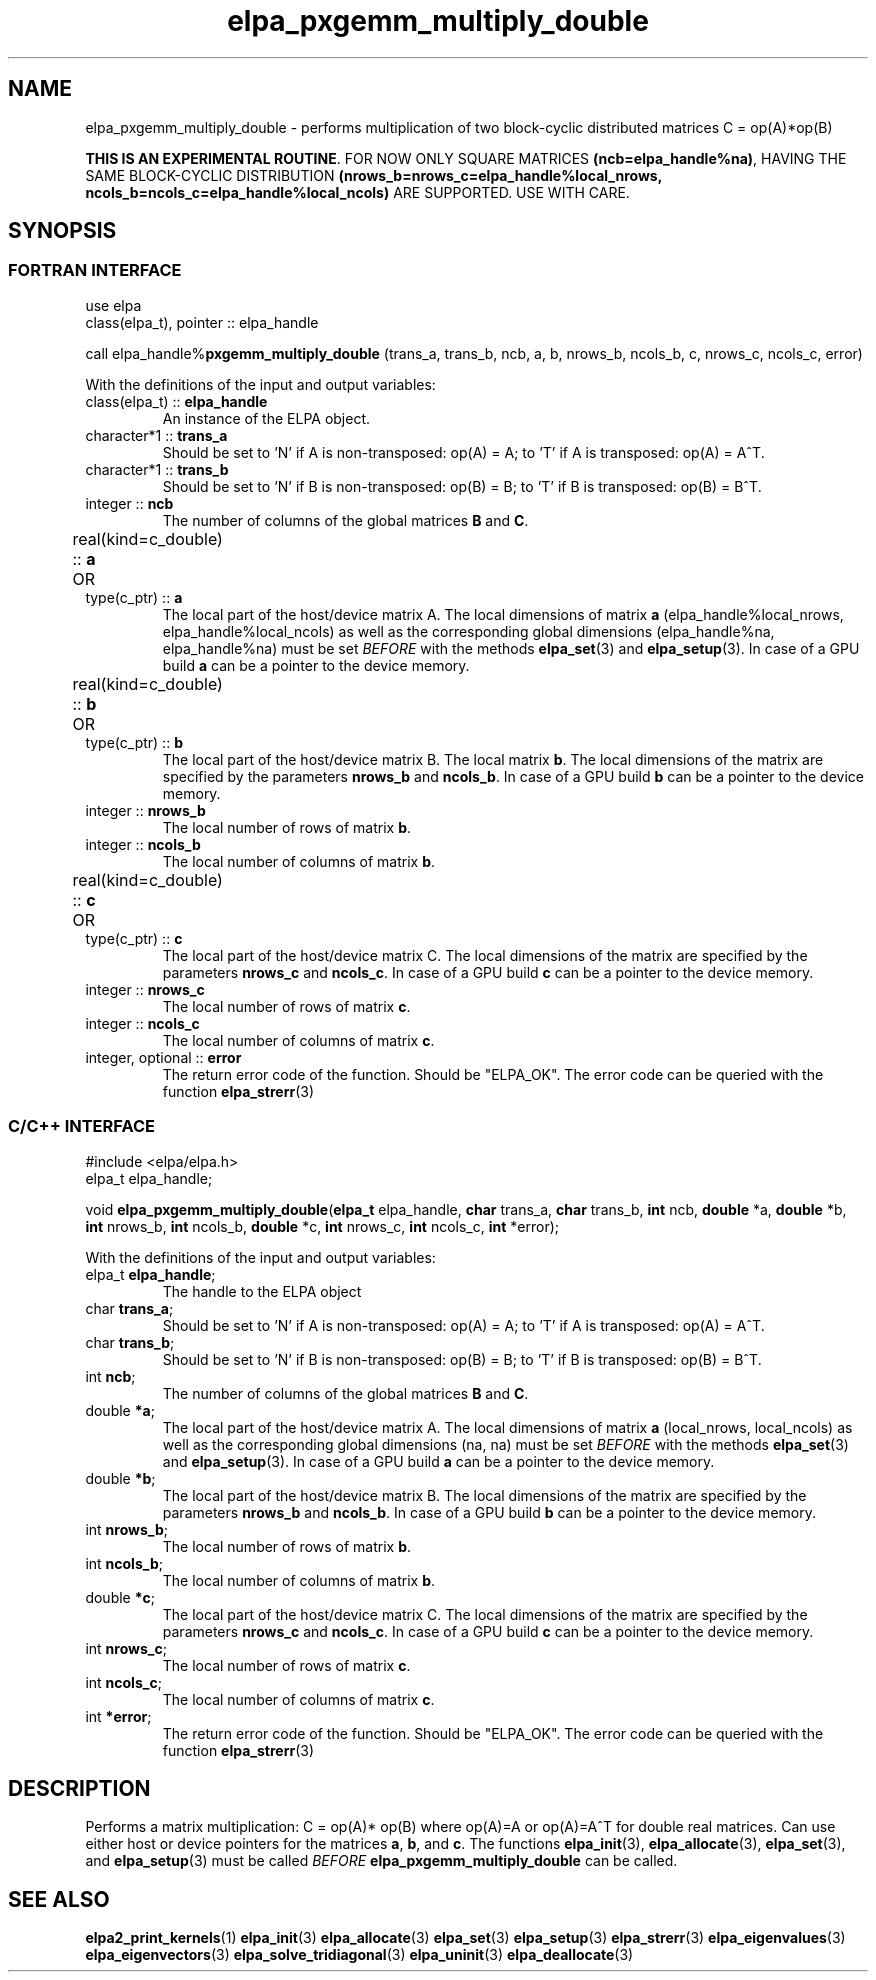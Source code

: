 .TH "elpa_pxgemm_multiply_double" 3 "Thu Nov 28 2024" "ELPA" \" -*- nroff -*-
.ad l
.nh
.ss 12 0
.SH NAME
elpa_pxgemm_multiply_double \- performs multiplication of two block-cyclic distributed matrices C = op(A)*op(B)
.sp
\fBTHIS IS AN EXPERIMENTAL ROUTINE\fP. FOR NOW ONLY SQUARE MATRICES \fB(ncb=elpa_handle%na)\fP, HAVING THE SAME BLOCK-CYCLIC DISTRIBUTION \fB(nrows_b=nrows_c=elpa_handle%local_nrows, ncols_b=ncols_c=elpa_handle%local_ncols)\fP ARE SUPPORTED. USE WITH CARE.

.SH SYNOPSIS
.br
.SS FORTRAN INTERFACE
use elpa
.br
class(elpa_t), pointer :: elpa_handle
.br

call elpa_handle%\fBpxgemm_multiply_double\fP (trans_a, trans_b, ncb, a, b, nrows_b, ncols_b, c, nrows_c, ncols_c, error)
.sp
With the definitions of the input and output variables:
.TP
class(elpa_t) ::\fB elpa_handle\fP
An instance of the ELPA object.
.TP
character*1   ::\fB trans_a\fP
Should be set 
to 'N' if A is non-transposed: op(A) = A; 
to 'T' if A is transposed: op(A) = A^T.
.TP
character*1   ::\fB trans_b\fP
Should be set 
to 'N' if B is non-transposed: op(B) = B; 
to 'T' if B is transposed: op(B) = B^T.
.TP
integer       ::\fB ncb\fP
The number of columns of the global matrices\fB B\fP and\fB C\fP.
.TP
real(kind=c_double) ::\fB a\fP \t OR \t type(c_ptr) ::\fB a\fP
The local part of the host/device matrix A.
The local dimensions of matrix\fB a\fP (elpa_handle%local_nrows, elpa_handle%local_ncols) as well as the corresponding global dimensions (elpa_handle%na, elpa_handle%na) must be set\fI BEFORE\fP with the methods\fB elpa_set\fP(3) and\fB elpa_setup\fP(3).
In case of a GPU build\fB a\fP can be a pointer to the device memory.
.TP
real(kind=c_double) ::\fB b\fP \t OR \t type(c_ptr) ::\fB b\fP
The local part of the host/device matrix B.
The local matrix\fB b\fP. The local dimensions of the matrix are specified by the parameters\fB nrows_b\fP and\fB ncols_b\fP.
In case of a GPU build\fB b\fP can be a pointer to the device memory.
.TP
integer       ::\fB nrows_b\fP
The local number of rows of matrix\fB b\fP.
.TP
integer       ::\fB ncols_b\fP
The local number of columns of matrix\fB b\fP.
.TP
real(kind=c_double) ::\fB c\fP \t OR \t type(c_ptr) ::\fB c\fP
The local part of the host/device matrix C.
The local dimensions of the matrix are specified by the parameters\fB nrows_c\fP and\fB ncols_c\fP.
In case of a GPU build\fB c\fP can be a pointer to the device memory.
.TP
integer       ::\fB nrows_c\fP
The local number of rows of matrix\fB c\fP.
.TP
integer       ::\fB ncols_c\fP
The local number of columns of matrix\fB c\fP.
.TP
integer, optional ::\fB error\fP
The return error code of the function. Should be "ELPA_OK". The error code can be queried with the function\fB elpa_strerr\fP(3)

.br
.SS C/C++ INTERFACE
#include <elpa/elpa.h>
.br
elpa_t elpa_handle;

.br
void\fB elpa_pxgemm_multiply_double\fP(\fBelpa_t\fP elpa_handle,\fB char\fP trans_a,\fB char\fP trans_b,\fB int\fP ncb,\fB double\fP *a,\fB double\fP *b,\fB int\fP nrows_b,\fB int\fP ncols_b,\fB double\fP *c,\fB int\fP nrows_c,\fB int\fP ncols_c,\fB int\fP *error);
.sp
With the definitions of the input and output variables:

.TP
elpa_t\fB elpa_handle\fP;
The handle to the ELPA object
.TP
char  \fB trans_a\fP;
Should be set 
to 'N' if A is non-transposed: op(A) = A; 
to 'T' if A is transposed: op(A) = A^T.
.TP
char  \fB trans_b\fP;
Should be set 
to 'N' if B is non-transposed: op(B) = B; 
to 'T' if B is transposed: op(B) = B^T.
.TP
int   \fB ncb\fP;
The number of columns of the global matrices\fB B\fP and \fB C\fP.
.TP
double \fB *a\fP;
The local part of the host/device matrix A.
The local dimensions of matrix\fB a\fP (local_nrows, local_ncols) as well as the corresponding global dimensions (na, na) must be set\fI BEFORE\fP with the methods\fB elpa_set\fP(3) and\fB elpa_setup\fP(3).
In case of a GPU build\fB a\fP can be a pointer to the device memory.
.TP
double \fB *b\fP;
The local part of the host/device matrix B.
The local dimensions of the matrix are specified by the parameters\fB nrows_b\fP and\fB ncols_b\fP.
In case of a GPU build\fB b\fP can be a pointer to the device memory.
.TP
int   \fB nrows_b\fP;
The local number of rows of matrix\fB b\fP.
.TP
int   \fB ncols_b\fP;
The local number of columns of matrix\fB b\fP.
.TP
double \fB *c\fP;
The local part of the host/device matrix C.
The local dimensions of the matrix are specified by the parameters\fB nrows_c\fP and\fB ncols_c\fP.
In case of a GPU build\fB c\fP can be a pointer to the device memory.
.TP
int   \fB nrows_c\fP;
The local number of rows of matrix\fB c\fP.
.TP
int   \fB ncols_c\fP;
The local number of columns of matrix\fB c\fP.
.TP
int   \fB *error\fP;
The return error code of the function. Should be "ELPA_OK". The error code can be queried with the function\fB elpa_strerr\fP(3)

.SH DESCRIPTION
Performs a matrix multiplication: C = op(A)* op(B) where op(A)=A or op(A)=A^T for double real matrices.
Can use either host or device pointers for the matrices\fB a\fP,\fB b\fP, and\fB c\fP.
The functions\fB elpa_init\fP(3),\fB elpa_allocate\fP(3),\fB elpa_set\fP(3),
and\fB elpa_setup\fP(3) must be called\fI BEFORE\fP\fB elpa_pxgemm_multiply_double\fP can be called.

.SH SEE ALSO
\fBelpa2_print_kernels\fP(1)\fB elpa_init\fP(3)\fB elpa_allocate\fP(3)\fB elpa_set\fP(3)\fB elpa_setup\fP(3)\fB elpa_strerr\fP(3)\fB elpa_eigenvalues\fP(3)\fB elpa_eigenvectors\fP(3)\fB elpa_solve_tridiagonal\fP(3)\fB elpa_uninit\fP(3)\fB elpa_deallocate\fP(3)
